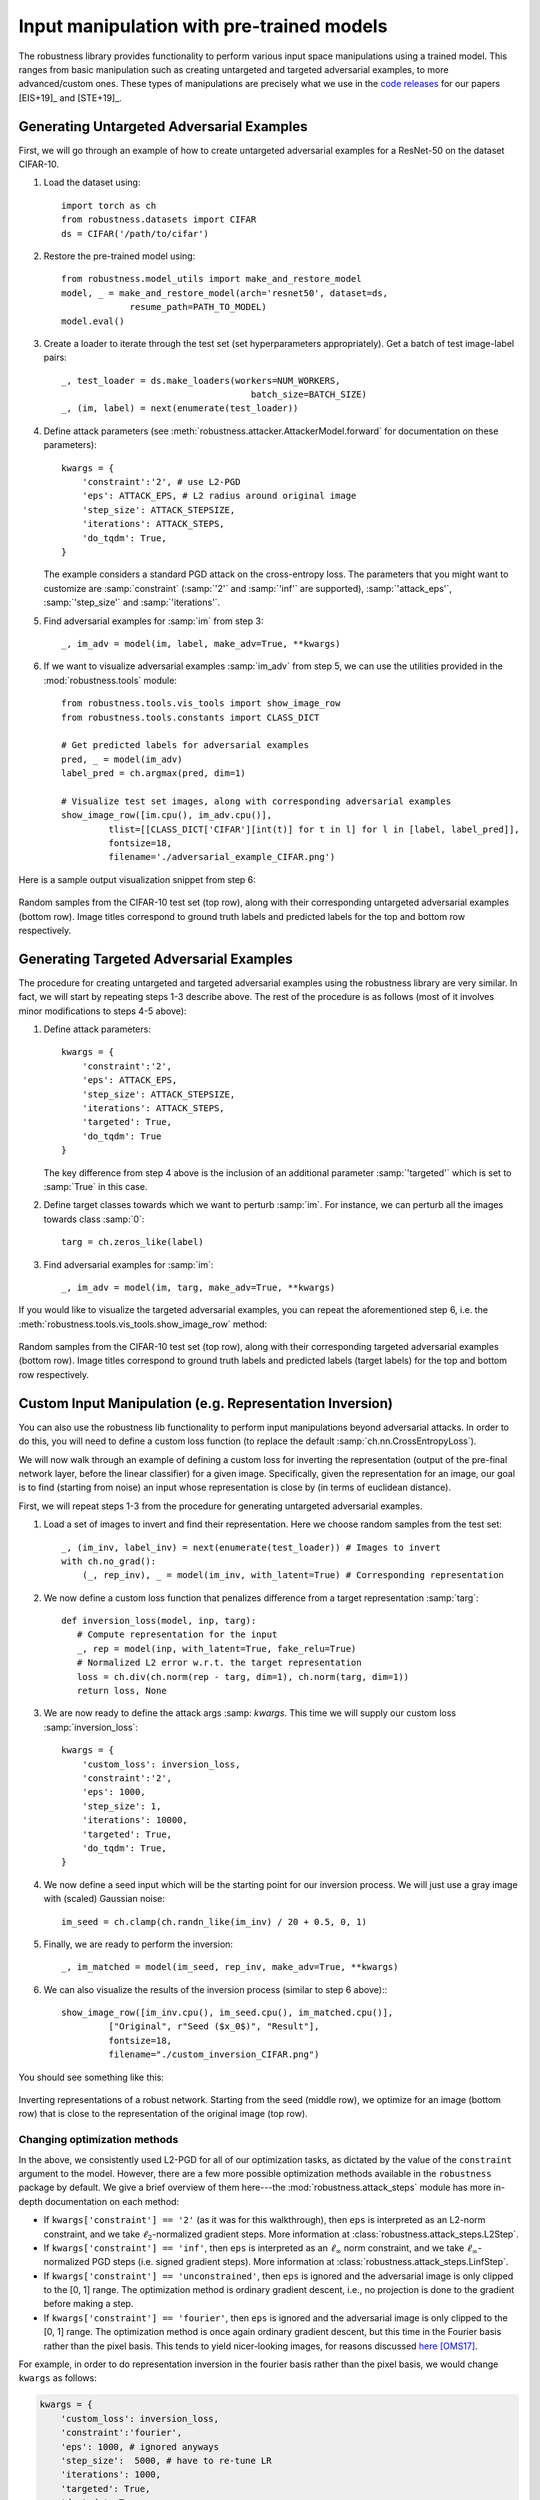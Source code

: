 Input manipulation with pre-trained models
===========================================

The robustness library provides functionality to perform various input space
manipulations using a trained model. This ranges from basic manipulation such
as creating untargeted and targeted adversarial examples, to more
advanced/custom ones. These types of manipulations are precisely what we use in
the `code <https://git.io/robust-reps>`_ `releases
<https://git.io/robust-apps>`_ for our papers [EIS+19]_ and [STE+19]_.

.. raw:: html

   <i class="fa fa-play"></i> &nbsp;&nbsp; <a
   href="https://github.com/MadryLab/robustness/blob/master/notebooks/Input%20manipulation%20with%20pre-trained%20models.ipynb">Download
   a Jupyter notebook</a> containing all the code from this walkthrough! <br />
   <br />


Generating Untargeted Adversarial Examples
------------------------------------------

First, we will go through an example of how to create untargeted adversarial
examples for a ResNet-50 on the dataset CIFAR-10.

1. Load the dataset using::
   
      import torch as ch
      from robustness.datasets import CIFAR
      ds = CIFAR('/path/to/cifar')

2. Restore the pre-trained model using::

      from robustness.model_utils import make_and_restore_model
      model, _ = make_and_restore_model(arch='resnet50', dataset=ds, 
                   resume_path=PATH_TO_MODEL)
      model.eval()

3. Create a loader to iterate through the test set (set hyperparameters
   appropriately). Get a batch of test image-label pairs::

      _, test_loader = ds.make_loaders(workers=NUM_WORKERS, 
                                          batch_size=BATCH_SIZE)
      _, (im, label) = next(enumerate(test_loader))

4. Define attack parameters (see
   :meth:`robustness.attacker.AttackerModel.forward` for documentation on these
   parameters)::

         kwargs = {
             'constraint':'2', # use L2-PGD
             'eps': ATTACK_EPS, # L2 radius around original image
             'step_size': ATTACK_STEPSIZE, 
             'iterations': ATTACK_STEPS, 
             'do_tqdm': True,
         }

   The example considers a standard PGD attack on the
   cross-entropy loss. The parameters that you might want to customize are 
   :samp:`constraint` (:samp:`'2'` and :samp:`'inf'` are supported), :samp:`'attack_eps'`,
   :samp:`'step_size'` and :samp:`'iterations'`.

5. Find adversarial examples for :samp:`im` from step 3::

      _, im_adv = model(im, label, make_adv=True, **kwargs)


6. If we want to visualize adversarial examples :samp:`im_adv` from step 5, we
   can use the utilities provided in the :mod:`robustness.tools` module::

      from robustness.tools.vis_tools import show_image_row
      from robustness.tools.constants import CLASS_DICT

      # Get predicted labels for adversarial examples
      pred, _ = model(im_adv)
      label_pred = ch.argmax(pred, dim=1)
      
      # Visualize test set images, along with corresponding adversarial examples
      show_image_row([im.cpu(), im_adv.cpu()], 
               tlist=[[CLASS_DICT['CIFAR'][int(t)] for t in l] for l in [label, label_pred]],
               fontsize=18,
               filename='./adversarial_example_CIFAR.png')

Here is a sample output visualization snippet from step 6:

.. figure:: ./Figures/untargeted_adversarial_example_CIFAR.png
   :width: 100 %
   :align: center
   :alt: Sample visualization of untargeted adversarial examples for the CIFAR-10 dataset.

   Random samples from the CIFAR-10 test set (top row), along with their corresponding
   untargeted adversarial examples (bottom row). Image titles correspond to ground truth 
   labels and predicted labels for the top and bottom row respectively.

Generating Targeted Adversarial Examples
----------------------------------------

The procedure for creating untargeted and targeted adversarial examples using
the robustness library are very similar. In fact, we will start by repeating
steps 1-3 describe above. The rest of the procedure is as follows (most of it
involves minor modifications to steps 4-5 above):

1. Define attack parameters::

      kwargs = {
          'constraint':'2',
          'eps': ATTACK_EPS,
          'step_size': ATTACK_STEPSIZE,
          'iterations': ATTACK_STEPS, 
          'targeted': True,
          'do_tqdm': True
      }

   The key difference from step 4 above is the inclusion of an additional parameter
   :samp:`'targeted'` which is set to :samp:`True` in this case. 

2. Define target classes towards which we want to perturb :samp:`im`.
   For instance, we can perturb all the images towards class :samp:`0`::

      targ = ch.zeros_like(label)

3. Find adversarial examples for :samp:`im`::

      _, im_adv = model(im, targ, make_adv=True, **kwargs)

If you would like to visualize the targeted adversarial examples, you can repeat
the aforementioned step 6, i.e. the
:meth:`robustness.tools.vis_tools.show_image_row` method:

.. figure:: ./Figures/targeted_adversarial_example_CIFAR.png
   :width: 100 %
   :align: center
   :alt: Sample visualization of targeted adversarial examples for the CIFAR-10 dataset.

   Random samples from the CIFAR-10 test set (top row), along with their corresponding
   targeted adversarial examples (bottom row). Image titles correspond to ground truth 
   labels and predicted labels (target labels) for the top and bottom row respectively.

Custom Input Manipulation (e.g. Representation Inversion)
---------------------------------------------------------

You can also use the robustness lib functionality to perform input
manipulations beyond  adversarial attacks. In order to do this, you will need to
define a custom loss function (to replace the default
:samp:`ch.nn.CrossEntropyLoss`).

We will now walk through an example of defining a custom loss for inverting the
representation (output of the pre-final network layer, before the linear
classifier) for a given image.  Specifically, given the representation for an
image, our goal is to find (starting from noise) an  input whose representation
is close by (in terms of euclidean distance).

First, we will repeat steps 1-3 from the procedure for generating untargeted
adversarial examples. 

1. Load a set of images to invert and find their representation. Here we 
   choose random samples from the test set::

      _, (im_inv, label_inv) = next(enumerate(test_loader)) # Images to invert
      with ch.no_grad():
          (_, rep_inv), _ = model(im_inv, with_latent=True) # Corresponding representation

2. We now define a custom loss function that penalizes difference from a 
   target representation :samp:`targ`::

      def inversion_loss(model, inp, targ):
         # Compute representation for the input
         _, rep = model(inp, with_latent=True, fake_relu=True) 
         # Normalized L2 error w.r.t. the target representation
         loss = ch.div(ch.norm(rep - targ, dim=1), ch.norm(targ, dim=1))
         return loss, None

3. We are now ready to define the attack args :samp: `kwargs`. This time we will
   supply our custom loss :samp:`inversion_loss`::

      kwargs = {
          'custom_loss': inversion_loss,
          'constraint':'2',
          'eps': 1000,
          'step_size': 1,
          'iterations': 10000, 
          'targeted': True,
          'do_tqdm': True,
      }

4. We now define a seed input which will be the starting point for our inversion process. We will
   just use a gray image with (scaled) Gaussian noise::

      im_seed = ch.clamp(ch.randn_like(im_inv) / 20 + 0.5, 0, 1)

5. Finally, we are ready to perform the inversion::

      _, im_matched = model(im_seed, rep_inv, make_adv=True, **kwargs) 

6. We can also visualize the results of the inversion process (similar to step 6 above):::

      show_image_row([im_inv.cpu(), im_seed.cpu(), im_matched.cpu()], 
               ["Original", r"Seed ($x_0$)", "Result"],
               fontsize=18,
               filename="./custom_inversion_CIFAR.png")

You should see something like this:

.. figure:: ./Figures/custom_inversion_CIFAR.png
   :width: 100 %
   :align: center
   :alt: Sample visualization of inverting representations for a robust network.

   Inverting representations of a robust network. Starting from the seed (middle row), we optimize 
   for an image (bottom row) that is close to the representation of the original image (top row).

Changing optimization methods
"""""""""""""""""""""""""""""
In the above, we consistently used L2-PGD for all of our optimization tasks, as
dictated by the value of the ``constraint`` argument to the model. However,
there are a few more possible optimization methods available in the
``robustness`` package by default. We give a brief overview of them here---the
:mod:`robustness.attack_steps` module has more in-depth documentation on each
method:

- If ``kwargs['constraint'] == '2'`` (as it was for this walkthrough), then
  ``eps`` is interpreted as an L2-norm constraint, and we take
  :math:`\ell_2`-normalized gradient steps. More information at
  :class:`robustness.attack_steps.L2Step`.  
- If ``kwargs['constraint'] == 'inf'``, then ``eps`` is interpreted as an
  :math:`\ell_\infty` norm constraint, and we take
  :math:`\ell_\infty`-normalized PGD steps (i.e. signed gradient steps). More
  information at :class:`robustness.attack_steps.LinfStep`.
- If ``kwargs['constraint'] == 'unconstrained'``, then ``eps`` is ignored and
  the adversarial image is only clipped to the [0, 1] range. The optimization
  method is ordinary gradient descent, i.e., no projection is done to the
  gradient before making a step.
- If ``kwargs['constraint'] == 'fourier'``, then ``eps`` is ignored and the
  adversarial image is only clipped to the [0, 1] range. The optimization method
  is once again ordinary gradient descent, but this time in the Fourier basis
  rather than the pixel basis. This tends to yield nicer-looking
  images, for reasons discussed `here
  <https://distill.pub/2017/feature-visualization/#preconditioning>`_ [OMS17]_.

For example, in order to do representation inversion in the fourier basis rather
than the pixel basis, we would change ``kwargs`` as follows:

.. code-block:: python

      kwargs = {
          'custom_loss': inversion_loss,
          'constraint':'fourier',
          'eps': 1000, # ignored anyways
          'step_size':  5000, # have to re-tune LR
          'iterations': 1000, 
          'targeted': True,
          'do_tqdm': True,
      }

We also have to change our ``im_seed`` to be a valid Fourier-basis
parameterization of an image:

.. code-block:: python
   
   im_seed = ch.randn(BATCH_SIZE, 3, 32, 32, 2) / 5 # Parameterizes a grey image

Running this through the model just like before and visualizing the results should
yield something like:

.. code-block:: python

   show_image_row([im_inv.cpu(), im_matched.cpu()],
         ["Original", "Result"],
         fontsize=18,
         filename='./custom_inversion_CIFAR_fourier.png')

.. figure:: ./Figures/custom_inversion_CIFAR_fourier.png
   :width: 100 %
   :align: center
   :alt: Sample visualization of inverting representations for a robust network
      in the fourier basis.

   Inverting representations of a robust network in the fourier basis. Starting
   from the seed (middle row), we optimize for an image (bottom row) that is
   close to the representation of the original image (top row).

:ref:`Below <adding-custom-steps>` we show how to implement our own custom optimization methods as
well.

.. [OMS17] Olah, et al., "Feature Visualization", Distill, 2017.

Advanced usage
----------------

The steps given above are sufficient for using the :samp:`robustness` library
for a wide a variety of input manipulation techniques, and for reproducing the
code for our papers. Here we go through a couple more advanced options and
techniques for using the library.

Gradient Estimation/NES
"""""""""""""""""""""""
The first more advanced option we look at is how to use estimated gradients
in place of real ones when doing adversarial attacks (this corresponds to the
NES black-box attack [IEA+18]_). To do this, we simply need to provide the
``est_grad`` argument (``None`` by default) to the model upon creation of the
adversarial example. As discussed in :meth:`this docstring
<robustness.attacker.Attacker.forward>`, the proper format for this argument is
a tuple of the form ``(R, N)``, and the resulting gradient estimator is

.. math:: 

    \nabla_x f(x) \approx \sum_{i=0}^N f(x + R\cdot \vec{\delta_i})\cdot
    \vec{\delta_i},

where :math:`\delta_i` are randomly sampled from the unit ball (note that we
employ antithetic sampling to reduce variance, meaning that we actually draw
:math:`N/2` random vectors from the unit ball, and then use
:math:`\delta_{N/2+i} = -\delta_{i}`.

To do representation inversion with NES/estimated gradients, we would just need
to add the following line to the above:

.. code-block:: python
   
   kwargs['est_grad'] = (0.5, 100)

This will run the optimization process using 100-query gradient estimates with
:math:`R = 0.5` in the above estimator.

.. [IEA+18] Ilyas, A., Engstrom, L., Athalye, A., & Lin, J. (2018). Black-box
   adversarial attacks with limited queries and information. arXiv preprint
   arXiv:1804.08598.

.. _adding-custom-steps:

Custom optimization methods
"""""""""""""""""""""""""""
To make a custom optimization method, all that is required is to subclass
:class:`robustness.attack_steps.AttackerStep` class. The class documentation has
information about which methods and properties need to be implemented, but
perhaps the most illustrative thing is an example of how to implement the
:math:`\ell_2`-PGD attacker:

.. code-block:: python

   class L2Step(AttackerStep):
      def project(self, x):
         diff = x - self.orig_input
         diff = diff.renorm(p=2, dim=0, maxnorm=self.eps)
         return ch.clamp(self.orig_input + diff, 0, 1)

      def step(self, x, g):
         # Scale g so that each element of the batch is at least norm 1
         l = len(x.shape) - 1
         g_norm = ch.norm(g.view(g.shape[0], -1), dim=1).view(-1, *([1]*l))
         scaled_g = g / (g_norm + 1e-10)
         return x + scaled_g * self.step_size

      def random_perturb(self, x):
         new_x = x + (ch.rand_like(x) - 0.5).renorm(p=2, dim=1, maxnorm=self.eps)
         return ch.clamp(new_x, 0, 1)

      def to_image(self, x):
         return x

As part of initialization, the properties ``self.orig_input``, ``self.eps``, and
``self.step_size``, and ``self.use_grad`` will already be defined.  As shown
above, there are four functions that your custom step can implement (three of
which, ``project``, ``step``, and ``random_perturb``, are mandatory). 

- The ``project`` function takes in an input ``x`` and projects it to the
  appropriate ball around ``self.orig_input``. 
- The ``step`` function takes in a current input and a gradient, and outputs the
  next iterate of the optimization process (in our case, we normalize the
  gradient and then add it to the iterate to perform an :math:`\ell_2` projected
  gradient ascent step). 
- The ``random_perturb`` function is called if the ``random_start`` option is
  given when constructing the adversarial example. Given an input, it should
  apply a small random perturbation to the input while still keeping it within
  the adversarial budget.
- The ``to_image`` function is identity by default, but is useful when working
  with alternative parameterizations of images. For example, when optimizing in
  Fourier space, the ``to_image`` function takes in an input which is in the
  Fourier basis, and outputs a valid image.

